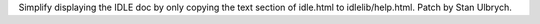 Simplify displaying the IDLE doc by only copying the text section of
idle.html to idlelib/help.html. Patch by Stan Ulbrych.
